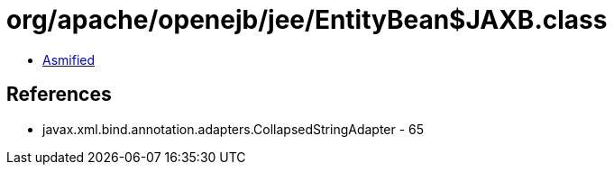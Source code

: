 = org/apache/openejb/jee/EntityBean$JAXB.class

 - link:EntityBean$JAXB-asmified.java[Asmified]

== References

 - javax.xml.bind.annotation.adapters.CollapsedStringAdapter - 65
